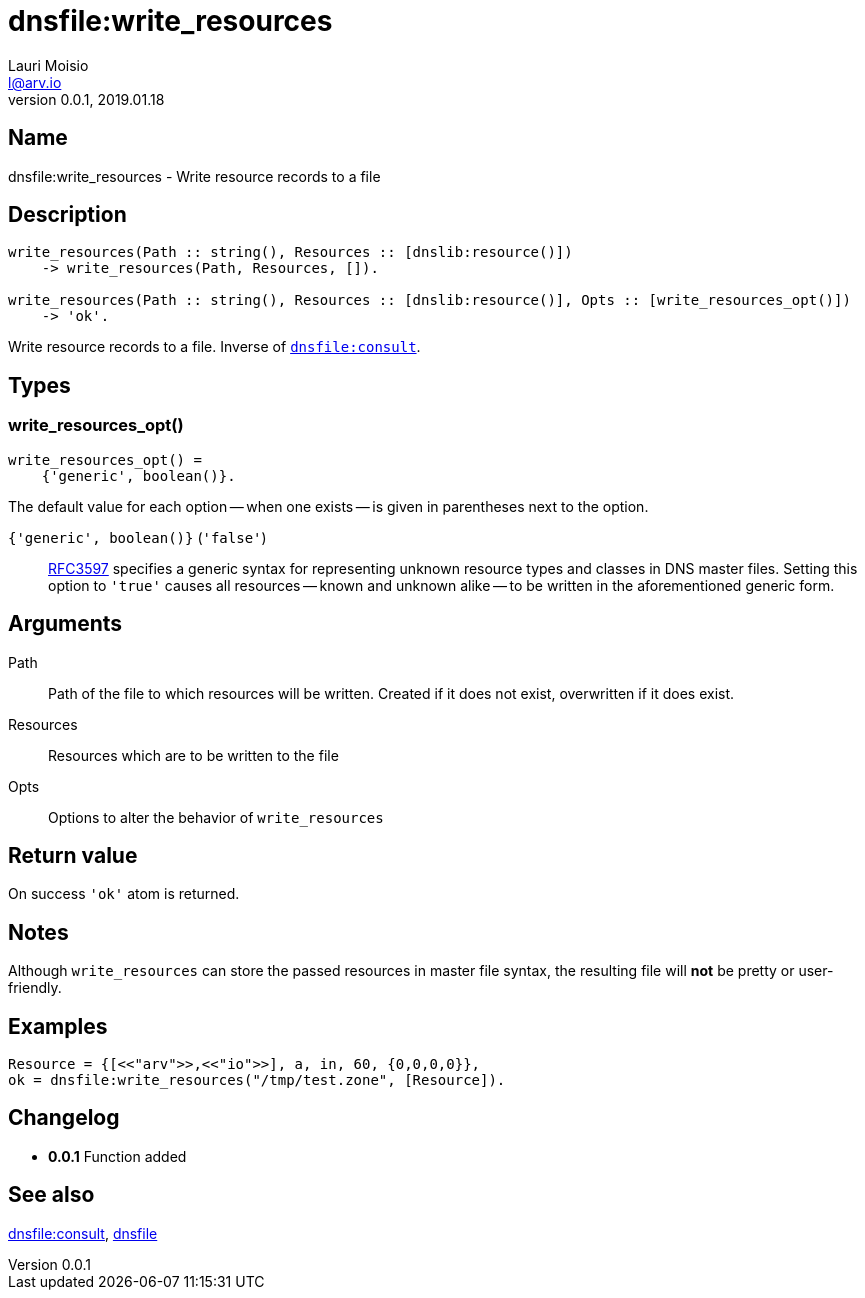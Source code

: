 = dnsfile:write_resources
Lauri Moisio <l@arv.io>
Version 0.0.1, 2019.01.18
:ext-relative: {outfilesuffix}

== Name

dnsfile:write_resources - Write resource records to a file

== Description

[source,erlang]
----
write_resources(Path :: string(), Resources :: [dnslib:resource()])
    -> write_resources(Path, Resources, []).

write_resources(Path :: string(), Resources :: [dnslib:resource()], Opts :: [write_resources_opt()])
    -> 'ok'.
----

Write resource records to a file. Inverse of link:dnsfile.consult{ext-relative}[`dnsfile:consult`].

== Types

=== write_resources_opt()

[source,erlang]
write_resources_opt() =
    {'generic', boolean()}.

The default value for each option -- when one exists -- is given in parentheses next to the option.

`{'generic', boolean()}` (`'false'`)::

link:https://tools.ietf.org/rfc/rfc3597.txt[RFC3597] specifies a generic syntax for representing unknown resource types and classes in DNS master files. Setting this option to `'true'` causes all resources -- known and unknown alike -- to be written in the aforementioned generic form.

== Arguments

Path::

Path of the file to which resources will be written. Created if it does not exist, overwritten if it does exist.

Resources::

Resources which are to be written to the file

Opts::

Options to alter the behavior of `write_resources`

== Return value

On success `'ok'` atom is returned.

== Notes

Although `write_resources` can store the passed resources in master file syntax, the resulting file will *not* be pretty or user-friendly.

== Examples

[source,erlang]
----
Resource = {[<<"arv">>,<<"io">>], a, in, 60, {0,0,0,0}},
ok = dnsfile:write_resources("/tmp/test.zone", [Resource]).
----

== Changelog

* *0.0.1* Function added

== See also

link:dnsfile.consult{ext-relative}[dnsfile:consult],
link:dnsfile{ext-relative}[dnsfile]
